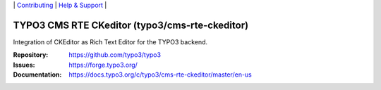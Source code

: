 \|
`Contributing <https://docs.typo3.org/m/typo3/guide-contributionworkflow/master/en-us/Index.html>`__  \|
`Help & Support <https://typo3.org/help>`__ \|

===============================================
TYPO3 CMS RTE CKeditor (typo3/cms-rte-ckeditor)
===============================================

Integration of CKEditor as Rich Text Editor for the TYPO3 backend.

:Repository: https://github.com/typo3/typo3
:Issues: https://forge.typo3.org/
:Documentation: https://docs.typo3.org/c/typo3/cms-rte-ckeditor/master/en-us
